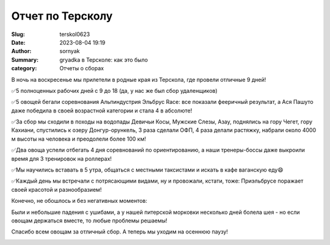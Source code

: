 Отчет по Терсколу
######################

:Slug: terskol0623
:Date: 2023-08-04 19:19
:Author: sornyak
:Summary: gryadka в Терсколе: как это было
:category: Отчеты о сборах


В ночь на воскресенье мы прилетели в родные края из Терскола, где провели отличные 9 дней!

✅5 полноценных рабочих дней с 9 до 18 (да, у нас же был сбор удаленщиков)

✅5 овощей бегали соревнования Альпиндустрия Эльбрус Race: все показали фееричный результат, а Ася Пашуто даже победила в своей возрастной категории и стала 4 в абсолюте!

✅За сбор мы сходили в походы на водопады Девичьи Косы, Мужские Слезы, Азау, поднялись на гору Чегет, гору Кахиани, спустились к озеру Донгур-орункель, 3 раза сделали ОФП, 4 раза делали растяжку, набрали около 4000 м высоты на человека и преодолели более 100 км!

✅Два овоща успели отбегать 4 дня соревнований по ориентированию, а наши тренеры-боссы даже выкроили время для 3 тренировок на роллерах!

✅Мы научились вставать в 5 утра, общаться с местными таксистами и искать в кафе ваганскую еду😄

✅Каждый день мы встречали с потрясающими видами, ну и провожали, кстати, тоже: Приэльбрусе поражает своей красотой и разнообразием!

Конечно, не обошлось и без негативных моментов:

Были и небольшие падения с ушибами, а у нашей питерской морковки несколько дней болела шея - но если овощам держаться вместе, то любые проблемы решаемы!

Спасибо всем овощам за отличный сбор. А теперь мы уходим на осеннюю паузу!





.. image:: ../../images/tereskol/tf1.JPG

.. image:: ../../images/tereskol/tf2.JPG

.. image:: ../../images/tereskol/tf3.JPG

.. image:: ../../images/tereskol/tf4.JPG

